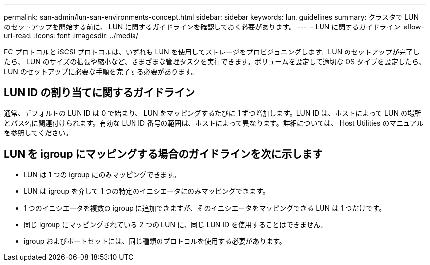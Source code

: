 ---
permalink: san-admin/lun-san-environments-concept.html 
sidebar: sidebar 
keywords: lun, guidelines 
summary: クラスタで LUN のセットアップを開始する前に、 LUN に関するガイドラインを確認しておく必要があります。 
---
= LUN に関するガイドライン
:allow-uri-read: 
:icons: font
:imagesdir: ../media/


[role="lead"]
FC プロトコルと iSCSI プロトコルは、いずれも LUN を使用してストレージをプロビジョニングします。LUN のセットアップが完了したら、 LUN のサイズの拡張や縮小など、さまざまな管理タスクを実行できます。ボリュームを設定して適切な OS タイプを設定したら、 LUN のセットアップに必要な手順を完了する必要があります。



== LUN ID の割り当てに関するガイドライン

通常、デフォルトの LUN ID は 0 で始まり、 LUN をマッピングするたびに 1 ずつ増加します。LUN ID は、ホストによって LUN の場所とパス名に関連付けられます。有効な LUN ID 番号の範囲は、ホストによって異なります。詳細については、 Host Utilities のマニュアルを参照してください。



== LUN を igroup にマッピングする場合のガイドラインを次に示します

* LUN は 1 つの igroup にのみマッピングできます。
* LUN は igroup を介して 1 つの特定のイニシエータにのみマッピングできます。
* 1 つのイニシエータを複数の igroup に追加できますが、そのイニシエータをマッピングできる LUN は 1 つだけです。
* 同じ igroup にマッピングされている 2 つの LUN に、同じ LUN ID を使用することはできません。
* igroup およびポートセットには、同じ種類のプロトコルを使用する必要があります。

